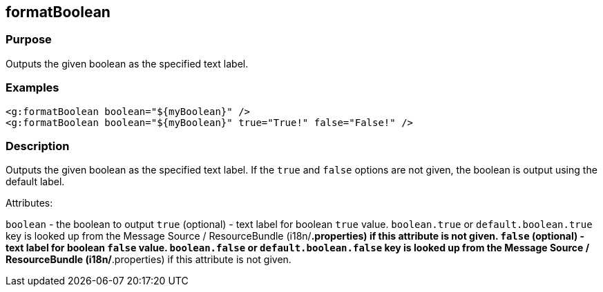 
== formatBoolean



=== Purpose


Outputs the given boolean as the specified text label.


=== Examples


[source,xml]
----
<g:formatBoolean boolean="${myBoolean}" />
<g:formatBoolean boolean="${myBoolean}" true="True!" false="False!" />
----


=== Description


Outputs the given boolean as the specified text label. If the `true` and `false` options are not given, the boolean is output using the default label.

Attributes:

`boolean` - the boolean to output
`true` (optional) - text label for boolean `true` value. `boolean.true` or `default.boolean.true` key is looked up from the Message Source / ResourceBundle (i18n/*.properties) if this attribute is not given.
`false` (optional) - text label for boolean `false` value. `boolean.false` or `default.boolean.false` key is looked up from the Message Source / ResourceBundle (i18n/*.properties) if this attribute is not given.


